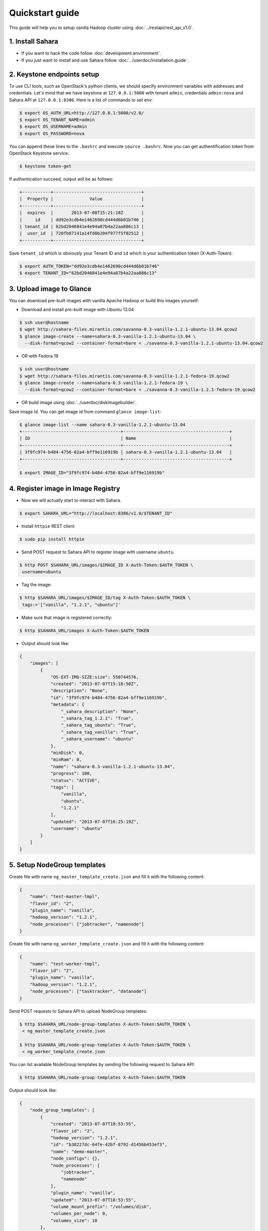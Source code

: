 Quickstart guide
================

This guide will help you to setup vanilla Hadoop cluster using
:doc:`../restapi/rest_api_v1.0`.

1. Install Sahara
-----------------

* If you want to hack the code follow :doc:`development.environment`.
* If you just want to install and use Sahara follow :doc:`../userdoc/installation.guide`.


2. Keystone endpoints setup
---------------------------

To use CLI tools, such as OpenStack's python clients, we should specify
environment variables with addresses and credentials. Let's mind that we have
keystone at ``127.0.0.1:5000`` with tenant ``admin``, credentials ``admin:nova``
and Sahara API at ``127.0.0.1:8386``. Here is a list of commands to set env:

.. sourcecode:: console

    $ export OS_AUTH_URL=http://127.0.0.1:5000/v2.0/
    $ export OS_TENANT_NAME=admin
    $ export OS_USERNAME=admin
    $ export OS_PASSWORD=nova


You can append these lines to the ``.bashrc`` and execute ``source .bashrc``.
Now you can get authentification token from OpenStack Keystone service.

.. sourcecode:: console

    $ keystone token-get


If authentication succeed, output will be as follows:

.. sourcecode:: console

    +-----------+----------------------------------+
    |  Property |              Value               |
    +-----------+----------------------------------+
    |  expires  |       2013-07-08T15:21:18Z       |
    |     id    | dd92e3cdb4e1462690cd444d6b01b746 |
    | tenant_id | 62bd2046841e4e94a87b4a22aa886c13 |
    |  user_id  | 720fb87141a14fd0b204f977f5f02512 |
    +-----------+----------------------------------+

Save ``tenant_id`` which is obviously your Tenant ID and ``id`` which is your
authentication token (X-Auth-Token):

.. sourcecode:: console

    $ export AUTH_TOKEN="dd92e3cdb4e1462690cd444d6b01b746"
    $ export TENANT_ID="62bd2046841e4e94a87b4a22aa886c13"


3. Upload image to Glance
-------------------------

You can download pre-built images with vanilla Apache Hadoop or build this
images yourself:

* Download and install pre-built image with Ubuntu 13.04

.. sourcecode:: console

    $ ssh user@hostname
    $ wget http://sahara-files.mirantis.com/savanna-0.3-vanilla-1.2.1-ubuntu-13.04.qcow2
    $ glance image-create --name=sahara-0.3-vanilla-1.2.1-ubuntu-13.04 \
      --disk-format=qcow2 --container-format=bare < ./savanna-0.3-vanilla-1.2.1-ubuntu-13.04.qcow2


* OR with Fedora 19

.. sourcecode:: console

    $ ssh user@hostname
    $ wget http://sahara-files.mirantis.com/savanna-0.3-vanilla-1.2.1-fedora-19.qcow2
    $ glance image-create --name=sahara-0.3-vanilla-1.2.1-fedora-19 \
      --disk-format=qcow2 --container-format=bare < ./savanna-0.3-vanilla-1.2.1-fedora-19.qcow2


* OR build image using :doc:`../userdoc/diskimagebuilder`.


Save image id. You can get image id from command ``glance image-list``:

.. sourcecode:: console

    $ glance image-list --name sahara-0.3-vanilla-1.2.1-ubuntu-13.04
    +--------------------------------------+-----------------------------------------+
    | ID                                   | Name                                    |
    +--------------------------------------+-----------------------------------------+
    | 3f9fc974-b484-4756-82a4-bff9e116919b | sahara-0.3-vanilla-1.2.1-ubuntu-13.04   |
    +--------------------------------------+-----------------------------------------+

    $ export IMAGE_ID="3f9fc974-b484-4756-82a4-bff9e116919b"


4. Register image in Image Registry
-----------------------------------

* Now we will actually start to interact with Sahara.

.. sourcecode:: console

    $ export SAHARA_URL="http://localhost:8386/v1.0/$TENANT_ID"

* Install ``httpie`` REST client

.. sourcecode:: console

    $ sudo pip install httpie

* Send POST request to Sahara API to register image with username ``ubuntu``.

.. sourcecode:: console

    $ http POST $SAHARA_URL/images/$IMAGE_ID X-Auth-Token:$AUTH_TOKEN \
     username=ubuntu


* Tag the image:

.. sourcecode:: console

    $ http $SAHARA_URL/images/$IMAGE_ID/tag X-Auth-Token:$AUTH_TOKEN \
     tags:='["vanilla", "1.2.1", "ubuntu"]'

* Make sure that image is registered correctly:

.. sourcecode:: console

    $ http $SAHARA_URL/images X-Auth-Token:$AUTH_TOKEN

* Output should look like:

.. sourcecode:: json

    {
        "images": [
            {
                "OS-EXT-IMG-SIZE:size": 550744576,
                "created": "2013-07-07T15:18:50Z",
                "description": "None",
                "id": "3f9fc974-b484-4756-82a4-bff9e116919b",
                "metadata": {
                    "_sahara_description": "None",
                    "_sahara_tag_1.2.1": "True",
                    "_sahara_tag_ubuntu": "True",
                    "_sahara_tag_vanilla": "True",
                    "_sahara_username": "ubuntu"
                },
                "minDisk": 0,
                "minRam": 0,
                "name": "sahara-0.3-vanilla-1.2.1-ubuntu-13.04",
                "progress": 100,
                "status": "ACTIVE",
                "tags": [
                    "vanilla",
                    "ubuntu",
                    "1.2.1"
                ],
                "updated": "2013-07-07T16:25:19Z",
                "username": "ubuntu"
            }
        ]
    }


5. Setup NodeGroup templates
----------------------------

Create file with name ``ng_master_template_create.json`` and fill it with the
following content:

.. sourcecode:: json

    {
        "name": "test-master-tmpl",
        "flavor_id": "2",
        "plugin_name": "vanilla",
        "hadoop_version": "1.2.1",
        "node_processes": ["jobtracker", "namenode"]
    }

Create file with name ``ng_worker_template_create.json`` and fill it with the
following content:

.. sourcecode:: json

    {
        "name": "test-worker-tmpl",
        "flavor_id": "2",
        "plugin_name": "vanilla",
        "hadoop_version": "1.2.1",
        "node_processes": ["tasktracker", "datanode"]
    }

Send POST requests to Sahara API to upload NodeGroup templates:

.. sourcecode:: console

    $ http $SAHARA_URL/node-group-templates X-Auth-Token:$AUTH_TOKEN \
     < ng_master_template_create.json

    $ http $SAHARA_URL/node-group-templates X-Auth-Token:$AUTH_TOKEN \
     < ng_worker_template_create.json


You can list available NodeGroup templates by sending the following request to
Sahara API:

.. sourcecode:: console

    $ http $SAHARA_URL/node-group-templates X-Auth-Token:$AUTH_TOKEN

Output should look like:

.. sourcecode:: json

    {
        "node_group_templates": [
            {
                "created": "2013-07-07T18:53:55",
                "flavor_id": "2",
                "hadoop_version": "1.2.1",
                "id": "b38227dc-64fe-42bf-8792-d1456b453ef3",
                "name": "demo-master",
                "node_configs": {},
                "node_processes": [
                    "jobtracker",
                    "namenode"
                ],
                "plugin_name": "vanilla",
                "updated": "2013-07-07T18:53:55",
                "volume_mount_prefix": "/volumes/disk",
                "volumes_per_node": 0,
                "volumes_size": 10
            },
            {
                "created": "2013-07-07T18:54:00",
                "flavor_id": "2",
                "hadoop_version": "1.2.1",
                "id": "634827b9-6a18-4837-ae15-5371d6ecf02c",
                "name": "demo-worker",
                "node_configs": {},
                "node_processes": [
                    "tasktracker",
                    "datanode"
                ],
                "plugin_name": "vanilla",
                "updated": "2013-07-07T18:54:00",
                "volume_mount_prefix": "/volumes/disk",
                "volumes_per_node": 0,
                "volumes_size": 10
            }
        ]
    }


Save id for the master and worker NodeGroup templates. For example:

* Master NodeGroup template id: ``b38227dc-64fe-42bf-8792-d1456b453ef3``
* Worker NodeGroup template id: ``634827b9-6a18-4837-ae15-5371d6ecf02c``


6. Setup Cluster Template
-------------------------

Create file with name ``cluster_template_create.json`` and fill it with the
following content:

.. sourcecode:: json

    {
        "name": "demo-cluster-template",
        "plugin_name": "vanilla",
        "hadoop_version": "1.2.1",
        "node_groups": [
            {
                "name": "master",
                "node_group_template_id": "b1ac3f04-c67f-445f-b06c-fb722736ccc6",
                "count": 1
            },
            {
                "name": "workers",
                "node_group_template_id": "dbc6147e-4020-4695-8b5d-04f2efa978c5",
                "count": 2
            }
        ]
    }

Send POST request to Sahara API to upload Cluster template:

.. sourcecode:: console

    $ http $SAHARA_URL/cluster-templates X-Auth-Token:$AUTH_TOKEN \
     < cluster_template_create.json

Save template id. For example ``ce897df2-1610-4caa-bdb8-408ef90561cf``.

7. Create cluster
-----------------

Create file with name ``cluster_create.json`` and fill it with the
following content:

.. sourcecode:: json

    {
        "name": "cluster-1",
        "plugin_name": "vanilla",
        "hadoop_version": "1.2.1",
        "cluster_template_id" : "ce897df2-1610-4caa-bdb8-408ef90561cf",
        "user_keypair_id": "stack",
        "default_image_id": "3f9fc974-b484-4756-82a4-bff9e116919b"
    }

There is a parameter ``user_keypair_id`` with value ``stack``. You can create
your own keypair in in Horizon UI, or using the command line client:

.. sourcecode:: console

    nova keypair-add stack --pub-key $PATH_TO_PUBLIC_KEY


Send POST request to Sahara API to create and start the cluster:

.. sourcecode:: console

    $ http $SAHARA_URL/clusters X-Auth-Token:$AUTH_TOKEN \
     < cluster_create.json


Once cluster started, you'll get similar output:

.. sourcecode:: json

    {
        "clusters": [
            {
                "anti_affinity": [],
                "cluster_configs": {},
                "cluster_template_id": "ce897df2-1610-4caa-bdb8-408ef90561cf",
                "created": "2013-07-07T19:01:51",
                "default_image_id": "3f9fc974-b484-4756-82a4-bff9e116919b",
                "hadoop_version": "1.2.1",
                "id": "c5e755a2-b3f9-417b-948b-e99ed7fbf1e3",
                "info": {
                    "HDFS": {
                        "Web UI": "http://172.24.4.225:50070"
                    },
                    "MapReduce": {
                        "Web UI": "http://172.24.4.225:50030"
                    }
                },
                "name": "cluster-1",
                "node_groups": [
                    {
                        "count": 1,
                        "created": "2013-07-07T19:01:51",
                        "flavor_id": "999",
                        "instances": [
                            {
                                "created": "2013-07-07T19:01:51",
                                "instance_id": "4f6dc715-9c65-4d74-bddd-5f1820e6ce02",
                                "instance_name": "cluster-1-master-001",
                                "internal_ip": "10.0.0.5",
                                "management_ip": "172.24.4.225",
                                "updated": "2013-07-07T19:06:07",
                                "volumes": []
                            }
                        ],
                        "name": "master",
                        "node_configs": {},
                        "node_group_template_id": "b38227dc-64fe-42bf-8792-d1456b453ef3",
                        "node_processes": [
                            "jobtracker",
                            "namenode"
                        ],
                        "updated": "2013-07-07T19:01:51",
                        "volume_mount_prefix": "/volumes/disk",
                        "volumes_per_node": 0,
                        "volumes_size": 10
                    },
                    {
                        "count": 2,
                        "created": "2013-07-07T19:01:51",
                        "flavor_id": "999",
                        "instances": [
                            {
                                "created": "2013-07-07T19:01:52",
                                "instance_id": "11089dd0-8832-4473-a835-d3dd36bc3d00",
                                "instance_name": "cluster-1-workers-001",
                                "internal_ip": "10.0.0.6",
                                "management_ip": "172.24.4.227",
                                "updated": "2013-07-07T19:06:07",
                                "volumes": []
                            },
                            {
                                "created": "2013-07-07T19:01:52",
                                "instance_id": "d59ee54f-19e6-401b-8662-04a156ba811f",
                                "instance_name": "cluster-1-workers-002",
                                "internal_ip": "10.0.0.7",
                                "management_ip": "172.24.4.226",
                                "updated": "2013-07-07T19:06:07",
                                "volumes": []
                            }
                        ],
                        "name": "workers",
                        "node_configs": {},
                        "node_group_template_id": "634827b9-6a18-4837-ae15-5371d6ecf02c",
                        "node_processes": [
                            "tasktracker",
                            "datanode"
                        ],
                        "updated": "2013-07-07T19:01:51",
                        "volume_mount_prefix": "/volumes/disk",
                        "volumes_per_node": 0,
                        "volumes_size": 10
                    }
                ],
                "plugin_name": "vanilla",
                "status": "Active",
                "updated": "2013-07-07T19:06:24",
                "user_keypair_id": "stack"
            }
        ]
    }

8. Run MapReduce job
--------------------

To check that your Hadoop installation works correctly:

* Go to NameNode via ssh:

.. sourcecode:: console

    $ ssh ubuntu@<namenode_ip>

* Switch to hadoop user:

.. sourcecode:: console

    $ sudo su hadoop

* Go to hadoop home directory and run the simpliest MapReduce example:

.. sourcecode:: console

    $ cd /usr/share/hadoop
    $ hadoop jar hadoop-examples-1.2.1.jar pi 10 100

Congratulations! Now you have Hadoop cluster ready on the OpenStack cloud!

